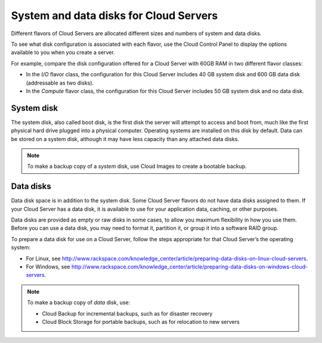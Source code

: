 .. _disk_storage:

~~~~~~~~~~~~~~~~~~~~~~~~~~~~~~~~~~~~~~~
System and data disks for Cloud Servers
~~~~~~~~~~~~~~~~~~~~~~~~~~~~~~~~~~~~~~~
Different flavors of Cloud Servers are allocated different sizes and
numbers of system and data disks.

To see what disk configuration is associated with each flavor, use the
Cloud Control Panel to display the options available to you when you
create a server.

For example, compare the disk configuration offered for a Cloud Server
with 60GB RAM in two different flavor classes:

* In the *I/O* flavor class, the configuration for this Cloud Server
  includes 40 GB system disk and 600 GB data disk 
  (addressable as two disks).

* In the *Compute* flavor class, the configuration for this Cloud
  Server includes 50 GB system disk and no data disk.

System disk
^^^^^^^^^^^
The system disk, also called boot disk, is the first disk the server
will attempt to access and boot from, 
much like the first physical hard
drive plugged into a physical computer. 
Operating systems are installed
on this disk by default. 
Data can be stored on a system disk, although
it may have less capacity than any attached data disks.

.. NOTE:: 
   To make a backup copy of a *system* disk, 
   use Cloud Images to create a
   bootable backup.

Data disks
^^^^^^^^^^
Data disk space is in addition to the system disk. Some Cloud Server
flavors do not have data disks assigned to them. If your Cloud Server
has a data disk, it is available to use for your application data,
caching, or other purposes.

Data disks are provided as empty or raw disks in some cases, to allow
you maximum flexibility in how you use them. Before you can use a data
disk, you may need to format it, partition it, or group it into a
software RAID group.

To prepare a data disk for use on a Cloud Server, follow the steps
appropriate for that Cloud Server’s the operating system:

* For Linux,
  see http://www.rackspace.com/knowledge_center/article/preparing-data-disks-on-linux-cloud-servers.

* For Windows,
  see http://www.rackspace.com/knowledge_center/article/preparing-data-disks-on-windows-cloud-servers.

.. NOTE::
   To make a backup copy of *data* disk, use:

   * Cloud Backup for incremental backups, such as for disaster recovery

   * Cloud Block Storage for portable backups, such as for relocation to
     new servers
